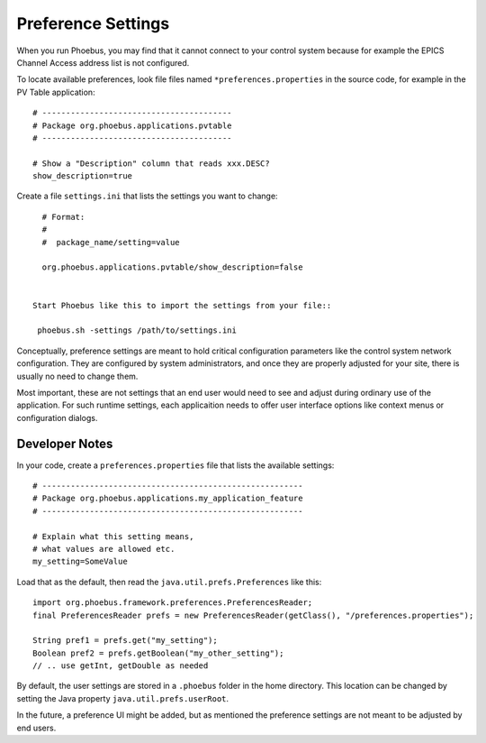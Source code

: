 Preference Settings
===================

When you run Phoebus, you may find that it cannot connect to your control system
because for example the EPICS Channel Access address list is not configured.

To locate available preferences, look file files named ``*preferences.properties``
in the source code, for example in the PV Table application::

   # ----------------------------------------
   # Package org.phoebus.applications.pvtable
   # ----------------------------------------

   # Show a "Description" column that reads xxx.DESC?
   show_description=true


Create a file ``settings.ini`` that lists the settings you want to change::

   # Format:
   #
   #  package_name/setting=value

   org.phoebus.applications.pvtable/show_description=false


 Start Phoebus like this to import the settings from your file::

  phoebus.sh -settings /path/to/settings.ini


Conceptually, preference settings are meant to hold critical configuration
parameters like the control system network configuration.
They are configured by system administrators, and once they are properly adjusted
for your site, there is usually no need to change them.

Most important, these are not settings that an end user would need to see
and adjust during ordinary use of the application.
For such runtime settings, each applicaition needs to offer user interface options
like context menus or configuration dialogs.


.. _preferences-notes:

Developer Notes
---------------

In your code, create a ``preferences.properties`` file that lists the available settings::

   # -------------------------------------------------------
   # Package org.phoebus.applications.my_application_feature
   # -------------------------------------------------------

   # Explain what this setting means,
   # what values are allowed etc.
   my_setting=SomeValue


Load that as the default, then read the ``java.util.prefs.Preferences`` like this::


    import org.phoebus.framework.preferences.PreferencesReader;
    final PreferencesReader prefs = new PreferencesReader(getClass(), "/preferences.properties");
    
    String pref1 = prefs.get("my_setting");
    Boolean pref2 = prefs.getBoolean("my_other_setting");
    // .. use getInt, getDouble as needed

By default, the user settings are stored in a ``.phoebus`` folder
in the home directory.
This location can be changed by setting the Java property ``java.util.prefs.userRoot``.

In the future, a preference UI might be added, but as mentioned
the preference settings are not meant to be adjusted by end users.
